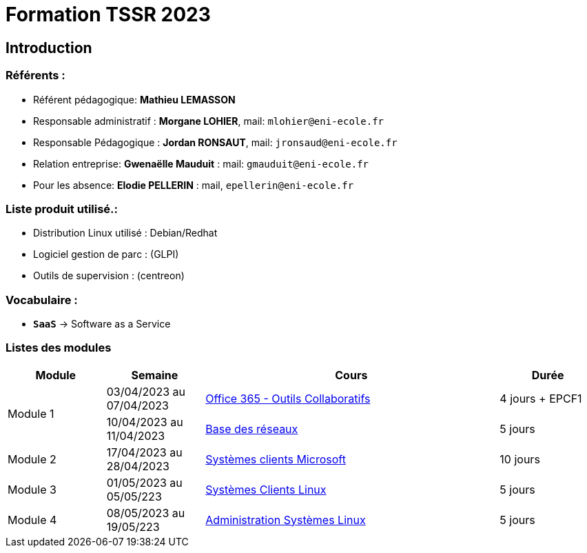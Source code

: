 = Formation TSSR 2023
:navtitle: Formation TSSR 2023

== Introduction

=== Référents :
* Référent pédagogique: *Mathieu LEMASSON*
* Responsable administratif : *Morgane LOHIER*, mail:  `mlohier@eni-ecole.fr`
* Responsable Pédagogique : *Jordan RONSAUT*, mail: `jronsaud@eni-ecole.fr`
* Relation entreprise: *Gwenaëlle Mauduit* : mail: `gmauduit@eni-ecole.fr`
* Pour les absence: *Elodie PELLERIN* : mail, `epellerin@eni-ecole.fr`

=== Liste produit utilisé.:

* Distribution Linux utilisé : Debian/Redhat
* Logiciel gestion de parc : (GLPI)
* Outils de supervision : (centreon)

=== Vocabulaire :

* `*SaaS*` -> Software as a Service

=== Listes des modules

// | Module | Semaine | Cours | Durée

[cols="^1,^1,^3,"]
|===
h| Module h| Semaine  h| Cours h| Durée
.2+| Module 1 | 03/04/2023 au 07/04/2023| xref:tssr2023/module-01/outils-collaboratifs/outils-collaboratifs.adoc[Office 365 - Outils Collaboratifs] | 4 jours + EPCF1
| 10/04/2023 au 11/04/2023 a| xref:tssr2023/module-01/base-reseau/base-reseau.adoc[Base des réseaux] | 5 jours
| Module 2 | 17/04/2023 au 28/04/2023 | xref:tssr2023/module-02/client-windows.adoc[Systèmes clients Microsoft] | 10 jours
| Module 3 | 01/05/2023 au 05/05/223 | xref:tssr2023/module-03/client-linux.adoc[Systèmes Clients Linux] | 5 jours
| Module 4 | 08/05/2023 au 19/05/223 | xref:tssr2023/module-04/admin-linux.adoc[Administration Systèmes Linux] | 5 jours

|===